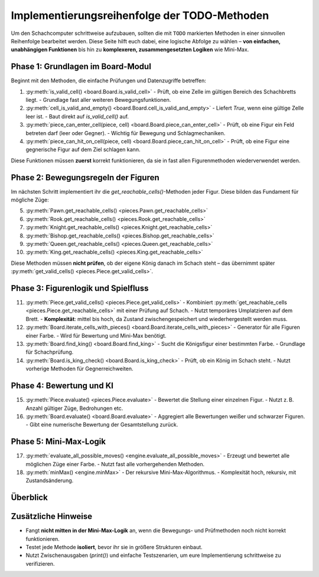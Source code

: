 Implementierungsreihenfolge der TODO-Methoden
=============================================

Um den Schachcomputer schrittweise aufzubauen, sollten die mit ``TODO`` markierten Methoden in einer sinnvollen Reihenfolge bearbeitet werden. Diese Seite hilft euch dabei, eine logische Abfolge zu wählen – **von einfachen, unabhängigen Funktionen** bis hin zu **komplexeren, zusammengesetzten Logiken** wie Mini-Max.

Phase 1: Grundlagen im Board-Modul
----------------------------------

Beginnt mit den Methoden, die einfache Prüfungen und Datenzugriffe betreffen:

1. :py:meth:`is_valid_cell() <board.Board.is_valid_cell>`
   - Prüft, ob eine Zelle im gültigen Bereich des Schachbretts liegt.
   - Grundlage fast aller weiteren Bewegungsfunktionen.

2. :py:meth:`cell_is_valid_and_empty() <board.Board.cell_is_valid_and_empty>`
   - Liefert `True`, wenn eine gültige Zelle leer ist.
   - Baut direkt auf `is_valid_cell()` auf.

3. :py:meth:`piece_can_enter_cell(piece, cell) <board.Board.piece_can_enter_cell>`
   - Prüft, ob eine Figur ein Feld betreten darf (leer oder Gegner).
   - Wichtig für Bewegung und Schlagmechaniken.

4. :py:meth:`piece_can_hit_on_cell(piece, cell) <board.Board.piece_can_hit_on_cell>`
   - Prüft, ob eine Figur eine gegnerische Figur auf dem Ziel schlagen kann.

Diese Funktionen müssen **zuerst** korrekt funktionieren, da sie in fast allen Figurenmethoden wiederverwendet werden.

Phase 2: Bewegungsregeln der Figuren
------------------------------------

Im nächsten Schritt implementiert ihr die `get_reachable_cells()`-Methoden jeder Figur. Diese bilden das Fundament für mögliche Züge:

5. :py:meth:`Pawn.get_reachable_cells() <pieces.Pawn.get_reachable_cells>`
6. :py:meth:`Rook.get_reachable_cells() <pieces.Rook.get_reachable_cells>`
7. :py:meth:`Knight.get_reachable_cells() <pieces.Knight.get_reachable_cells>`
8. :py:meth:`Bishop.get_reachable_cells() <pieces.Bishop.get_reachable_cells>`
9. :py:meth:`Queen.get_reachable_cells() <pieces.Queen.get_reachable_cells>`
10. :py:meth:`King.get_reachable_cells() <pieces.King.get_reachable_cells>`

Diese Methoden müssen **nicht prüfen**, ob der eigene König danach im Schach steht – das übernimmt später :py:meth:`get_valid_cells() <pieces.Piece.get_valid_cells>`.

Phase 3: Figurenlogik und Spielfluss
------------------------------------

11. :py:meth:`Piece.get_valid_cells() <pieces.Piece.get_valid_cells>`
    - Kombiniert :py:meth:`get_reachable_cells <pieces.Piece.get_reachable_cells>` mit einer Prüfung auf Schach.
    - Nutzt temporäres Umplatzieren auf dem Brett.
    - **Komplexität**: mittel bis hoch, da Zustand zwischengespeichert und wiederhergestellt werden muss.

12. :py:meth:`Board.iterate_cells_with_pieces() <board.Board.iterate_cells_with_pieces>`    - Generator für alle Figuren einer Farbe.
    - Wird für Bewertung und Mini-Max benötigt.

13. :py:meth:`Board.find_king() <board.Board.find_king>`
    - Sucht die Königsfigur einer bestimmten Farbe.
    - Grundlage für Schachprüfung.

14. :py:meth:`Board.is_king_check() <board.Board.is_king_check>`
    - Prüft, ob ein König im Schach steht.
    - Nutzt vorherige Methoden für Gegnerreichweiten.

Phase 4: Bewertung und KI
--------------------------

15. :py:meth:`Piece.evaluate() <pieces.Piece.evaluate>`
    - Bewertet die Stellung einer einzelnen Figur.
    - Nutzt z. B. Anzahl gültiger Züge, Bedrohungen etc.

16. :py:meth:`Board.evaluate() <board.Board.evaluate>`
    - Aggregiert alle Bewertungen weißer und schwarzer Figuren.
    - Gibt eine numerische Bewertung der Gesamtstellung zurück.

Phase 5: Mini-Max-Logik
-----------------------

17. :py:meth:`evaluate_all_possible_moves() <engine.evaluate_all_possible_moves>`
    - Erzeugt und bewertet alle möglichen Züge einer Farbe.
    - Nutzt fast alle vorhergehenden Methoden.

18. :py:meth:`minMax() <engine.minMax>`
    - Der rekursive Mini-Max-Algorithmus.
    - Komplexität hoch, rekursiv, mit Zustandsänderung.

Überblick
---------

.. mermaid::

   graph TD
       step1[is_valid_cell] --> step2[cell_is_valid_and_empty]
       step2 --> step3[piece_can_enter_cell]
       step2 --> step4[piece_can_hit_on_cell]

       step3 --> pawnReach[Pawn.get_reachable_cells]
       step3 --> rookReach[Rook.get_reachable_cells]
       step3 --> knightReach[Knight.get_reachable_cells]
       step3 --> bishopReach[Bishop.get_reachable_cells]
       step3 --> queenReach[Queen.get_reachable_cells]
       step3 --> kingReach[King.get_reachable_cells]

       pawnReach --> validCells[get_valid_cells]
       rookReach --> validCells
       knightReach --> validCells
       bishopReach --> validCells
       queenReach --> validCells
       kingReach --> validCells

       validCells --> iterate[iterate_cells_with_pieces]
       iterate --> findKing[find_king]
       findKing --> isCheck[is_king_check]

       isCheck --> evalPiece[Piece.evaluate]
       evalPiece --> evalBoard[Board.evaluate]

       evalBoard --> moveEval[evaluate_all_possible_moves]
       moveEval --> miniMax[minMax]


Zusätzliche Hinweise
--------------------

- Fangt **nicht mitten in der Mini-Max-Logik** an, wenn die Bewegungs- und Prüfmethoden noch nicht korrekt funktionieren.
- Testet jede Methode **isoliert**, bevor ihr sie in größere Strukturen einbaut.
- Nutzt Zwischenausgaben (`print()`) und einfache Testszenarien, um eure Implementierung schrittweise zu verifizieren.


